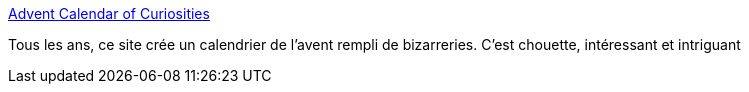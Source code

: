 :jbake-type: post
:jbake-status: published
:jbake-title: Advent Calendar of Curiosities
:jbake-tags: curiosité,site,calendar,_mois_mai,_année_2020
:jbake-date: 2020-05-29
:jbake-depth: ../
:jbake-uri: shaarli/1590756475000.adoc
:jbake-source: https://nicolas-delsaux.hd.free.fr/Shaarli?searchterm=https%3A%2F%2Fadvent.morr.cc%2F&searchtags=curiosit%C3%A9+site+calendar+_mois_mai+_ann%C3%A9e_2020
:jbake-style: shaarli

https://advent.morr.cc/[Advent Calendar of Curiosities]

Tous les ans, ce site crée un calendrier de l'avent rempli de bizarreries. C'est chouette, intéressant et intriguant

